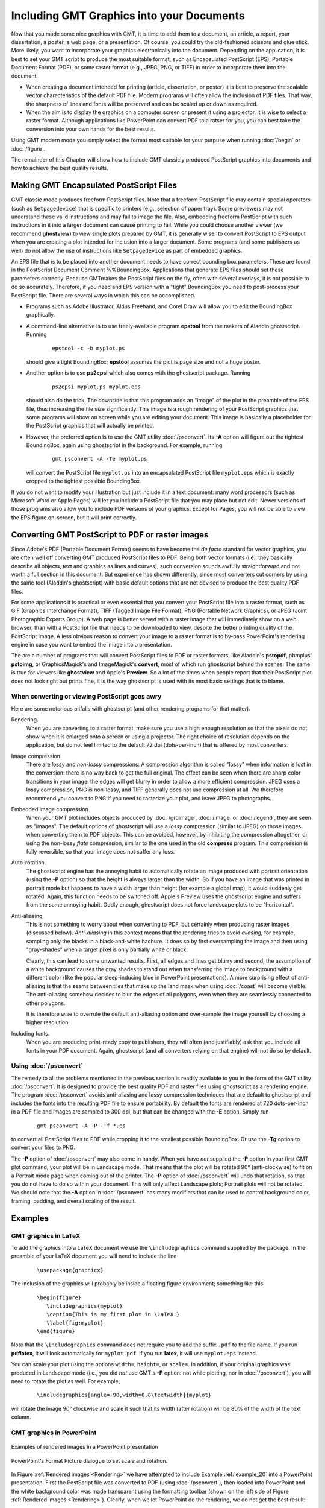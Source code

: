 .. _include-gmt-graphics:

Including GMT Graphics into your Documents
==========================================


Now that you made some nice graphics with GMT, it is time to add them
to a document, an article, a report, your dissertation, a poster, a web
page, or a presentation. Of course, you could try the old-fashioned
scissors and glue stick. More likely, you want to incorporate your
graphics electronically into the document. Depending on the application,
it is best to set your GMT script to produce the most suitable format,
such as Encapsulated PostScript (EPS), Portable Document Format (PDF), or some raster
format (e.g., JPEG, PNG, or TIFF) in order to incorporate them into the
document.

-  When creating a document intended for printing (article,
   dissertation, or poster) it is best to preserve the scalable vector
   characteristics of the default PDF file. Modern
   programs will often allow the inclusion of PDF files. That way, the
   sharpness of lines and fonts will be preserved and can be scaled up
   or down as required.

-  When the aim is to display the graphics on a computer screen or
   present it using a projector, it is wise to select
   a raster format. Although applications like
   PowerPoint can convert PDF to a ratser for you, you can best take the
   conversion into your own hands for the best results.

Using GMT modern mode you simply select the format most suitable for your
purpuse when running :doc:`/begin` or :doc:`/figure`.

The remainder of this Chapter will show how to include GMT classicly produced
PostScript graphics into documents and how to achieve the best quality results.

Making GMT Encapsulated PostScript Files
------------------------------------------

GMT classic mode produces freeform PostScript files. Note that a freeform
PostScript file may contain special operators (such as
``Setpagedevice``) that is specific to printers (e.g., selection of
paper tray). Some previewers may not
understand these valid instructions and may fail to image the file.
Also, embedding freeform PostScript with such instructions in it into
a larger document can cause printing to fail. While you could choose
another viewer (we recommend **ghostview**) to view single plots
prepared by GMT, it is generally wiser to convert PostScript to EPS
output when you are creating a plot intended for inclusion into a larger
document. Some programs (and some publishers as well) do not allow the
use of instructions like ``Setpagedevice`` as part of embedded graphics.

An EPS file that is to be placed into another document needs to have
correct bounding box parameters. These are found in the
PostScript Document Comment %%BoundingBox. Applications that generate
EPS files should set these parameters correctly. Because GMT\ makes
the PostScript files on the fly, often with several overlays, it is
not possible to do so accurately. Therefore, if you need and EPS version
with a "tight" BoundingBox you need to post-process your
PostScript file. There are several ways in which this can be
accomplished.

-  Programs such as Adobe Illustrator, Aldus Freehand, and
   Corel Draw will allow you to edit the BoundingBox graphically.

-  A command-line alternative is to use freely-available program
   **epstool** from the makers of Aladdin ghostscript. Running

      ::

       epstool -c -b myplot.ps

   should give a tight BoundingBox; **epstool** assumes the plot is
   page size and not a huge poster.

-  Another option is to use **ps2epsi** which also comes with the
   ghostscript package. Running

      ::

       ps2epsi myplot.ps myplot.eps

   should also do the trick. The downside is that this program adds an
   "image" of the plot in the preamble of the EPS file, thus increasing
   the file size significantly. This image is a rough rendering of your
   PostScript graphics that some programs will show on screen while
   you are editing your document. This image is basically a placeholder
   for the PostScript graphics that will actually be printed.

-  However, the preferred option is to use the GMT utility
   :doc:`/psconvert`. Its **-A** option will
   figure out the tightest BoundingBox, again using ghostscript in
   the background. For example, running

      ::

       gmt psconvert -A -Te myplot.ps

   will convert the PostScript file ``myplot.ps`` into an encapsulated
   PostScript file ``myplot.eps`` which is exactly cropped to the tightest possible
   BoundingBox.

If you do not want to modify your illustration but just include it in a
text document: many word processors (such as Microsoft Word  or Apple Pages) will let you include a
PostScript file that you may place but not edit. Newer versions of
those programs also allow you to include PDF versions of your graphics.
Except for Pages, you will not be able to view the EPS figure
on-screen, but it will print correctly.

Converting GMT PostScript to PDF or raster images
---------------------------------------------------

Since Adobe's PDF (Portable Document Format) seems to have become the
*de facto* standard for vector graphics, you are often well off
converting GMT produced PostScript files to PDF. Being both vector
formats (i.e., they basically describe all objects, text and graphics as
lines and curves), such conversion sounds awfully straightforward and
not worth a full section in this document. But experience has shown
differently, since most converters cut corners by using the same tool
(Aladdin's ghostscript) with basic default options that are not
devised to produce the best quality PDF files.

For some applications it is practical or even essential that you convert
your PostScript file into a raster format, such as GIF (Graphics
Interchange Format), TIFF (Tagged Image File Format), PNG (Portable
Network Graphics), or JPEG (Joint Photographic Experts Group). A web
page is better served with a raster image that will immediately show on
a web browser, than with a PostScript file that needs to be downloaded
to view, despite the better printing quality of the PostScript image.
A less obvious reason to convert your image to a raster format is to
by-pass PowerPoint's rendering engine in case you want to embed
the image into a presentation.

The are a number of programs that will convert PostScript files to PDF
or raster formats, like Aladdin's **pstopdf**, pbmplus' **pstoimg**,
or GraphicsMagick's and ImageMagick's **convert**, most of which run ghostscript
behind the scenes. The same is true for viewers like **ghostview** and
Apple's **Preview**. So a lot of the times when people report that
their PostScript plot does not look right but prints fine, it is the
way ghostscript is used with its most basic settings that is to blame.

When converting or viewing PostScript goes awry
~~~~~~~~~~~~~~~~~~~~~~~~~~~~~~~~~~~~~~~~~~~~~~~~~

Here are some notorious pitfalls with ghostscript (and other
rendering programs for that matter).

Rendering.
    When you are converting to a raster format, make sure you use a high
    enough resolution so that the pixels do not show when it is enlarged
    onto a screen or using a projector. The right choice of resolution
    depends on the application, but do not feel limited to the default
    72 dpi (dots-per-inch) that is offered by most converters.

Image compression.
    There are *lossy* and *non-lossy* compressions. A compression
    algorithm is called "lossy" when information is lost in the
    conversion: there is no way back to get the full original. The
    effect can be seen when there are sharp color transitions in your
    image: the edges will get blurry in order to allow a more efficient
    compression. JPEG uses a lossy compression, PNG is non-lossy, and
    TIFF generally does not use compression at all. We therefore
    recommend you convert to PNG if you need to rasterize your plot, and
    leave JPEG to photographs.

Embedded image compression.
    When your GMT plot includes objects produced by
    :doc:`/grdimage`, :doc:`/image` or
    :doc:`/legend`, they are seen as
    "images". The default options of ghostscript will use a
    *lossy* compression (similar to JPEG) on those images when
    converting them to PDF objects. This can be avoided, however, by
    inhibiting the compression altogether, or using the non-lossy
    *flate* compression, similar to the one used in the old
    **compress** program. This compression is fully reversible, so
    that your image does not suffer any loss.

Auto-rotation.
    The ghostscript engine has the annoying habit to automatically
    rotate an image produced with portrait orientation (using the **-P**
    option) so that the height is always larger than the width. So if
    you have an image that was printed in portrait mode but happens to
    have a width larger than height (for example a global map), it would
    suddenly get rotated. Again, this function needs to be switched off.
    Apple's Preview uses the ghostscript engine and suffers
    from the same annoying habit. Oddly enough, ghostscript does
    not force landscape plots to be "horizontal".

Anti-aliasing.
    This is not something to worry about when converting to PDF, but
    certainly when producing raster images (discussed below).
    *Anti-aliasing* in this context means that the rendering tries to
    avoid *aliasing*, for example, sampling only the blacks in a
    black-and-white hachure. It does so by first oversampling the image
    and then using "gray-shades" when a target pixel is only partially
    white or black.

    Clearly, this can lead to some unwanted results. First, all edges
    and lines get blurry and second, the assumption of a white
    background causes the gray shades to stand out when transferring the
    image to background with a different color (like the popular
    sleep-inducing blue in PowerPoint presentations). A more
    surprising effect of anti-aliasing is that the seams between tiles
    that make up the land mask when using
    :doc:`/coast` will become visible. The
    anti-aliasing somehow decides to blur the edges of all polygons,
    even when they are seamlessly connected to other polygons.

    It is therefore wise to overrule the default anti-aliasing option
    and over-sample the image yourself by choosing a higher resolution.

Including fonts.
    When you are producing print-ready copy to publishers, they will
    often (and justifiably) ask that you include all fonts in your PDF
    document. Again, ghostscript (and all converters relying on
    that engine) will not do so by default.

Using :doc:`/psconvert`
~~~~~~~~~~~~~~~~~~~~~~~~~~~~~~~~~~~

The remedy to all the problems mentioned in the previous section is
readily available to you in the form of the GMT utility
:doc:`/psconvert`. It is designed to provide
the best quality PDF and raster files using ghostscript as a
rendering engine. The program :doc:`/psconvert` avoids anti-aliasing and
lossy compression techniques that are default to ghostscript and
includes the fonts into the resulting PDF file to ensure portability. By
default the fonts are rendered at 720 dots-per-inch in a PDF file and
images are sampled to 300 dpi, but that can be changed with the **-E**
option. Simply run

   ::

    gmt psconvert -A -P -Tf *.ps

to convert all PostScript files to PDF while cropping it to the
smallest possible BoundingBox. Or use the **-Tg** option to convert your
files to PNG.

The **-P** option of :doc:`/psconvert` may
also come in handy. When you have *not* supplied the **-P** option in
your first GMT plot command, your plot will be in Landscape mode. That
means that the plot will be rotated 90° (anti-clockwise) to fit
on a Portrait mode page when coming out of the printer. The **-P**
option of :doc:`/psconvert` will undo that
rotation, so that you do not have to do so within your document. This
will only affect Landscape plots; Portrait plots will not be rotated.
We should note that the **-A** option in :doc:`/psconvert` has many modifiers
that can be used to control background color, framing, padding, and overall
scaling of the result.

Examples
--------

GMT graphics in LaTeX
~~~~~~~~~~~~~~~~~~~~~

To add the graphics into a LaTeX document we use the
``\includegraphics`` command supplied by the package. In the preamble of
your LaTeX document you will need to include the line

   ::

     \usepackage{graphicx}

The inclusion of the graphics will probably be inside a floating figure
environment; something like this

   ::

     \begin{figure}
        \includegraphics{myplot}
        \caption{This is my first plot in \LaTeX.}
        \label{fig:myplot}
     \end{figure}

Note that the ``\includegraphics`` command does not require you to add
the suffix ``.pdf`` to the file name. If you run **pdflatex**, it will
look automatically for ``myplot.pdf``. If you run **latex**, it will use ``myplot.eps`` instead.

You can scale your plot using the options ``width=``, ``height=``, or
``scale=``. In addition, if your original graphics was produced in
Landscape mode (i.e., you did *not* use GMT's **-P** option: not
while plotting, nor in :doc:`/psconvert`),
you will need to rotate the plot as well. For example,

   ::

     \includegraphics[angle=-90,width=0.8\textwidth]{myplot}

will rotate the image 90° clockwise and scale it such that its width
(after rotation) will be 80% of the width of the text column.

GMT graphics in **PowerPoint**
~~~~~~~~~~~~~~~~~~~~~~~~~~~~~~

.. _Rendering:

.. figure:: /_images/rendering.png
   :height: 540 px
   :width: 720 px
   :align: center
   :scale: 50 %

   Examples of rendered images in a PowerPoint presentation


.. _PowerPoint_dialogue:

.. figure:: /_images/formatpicture.png
   :height: 516 px
   :width: 545 px
   :align: center
   :scale: 50 %

   PowerPoint's Format Picture dialogue to set scale and rotation.

In Figure :ref:`Rendered images <Rendering>` we have attempted to include
Example :ref:`example_20` into a PowerPoint presentation.
First the PostScript file was converted to PDF (using
:doc:`/psconvert`), then loaded into
PowerPoint and the white background color was made transparent
using the formatting toolbar (shown on the left side of
Figure :ref:`Rendered images <Rendering>`). Clearly, when we let PowerPoint
do the rendering, we do not get the best result:

*  The anti-aliasing causes the tiles that make up the land to stand
   out. This is because the anti-aliasing algorithm blurs all edges,
   even when the tiles join seamlessly.

*  The background color was assumed to be white, hence the text is
   "smoothed" using gray shades. Instead, shades of blue which would be
   appropriate for the background we are using.

On the central column of Figure :ref:`Rendered images <Rendering>` we have
included PNG
versions of a portion of the same example. This shows the workings of
anti-aliasing and different resolutions. All samples were obtained with
**convert**. The one on the top uses all default settings, resulting
in an anti-aliased image at 72 dpi resolution (very much like the PDF
included directly into PowerPoint).

Just switching anti-aliasing off (middle) is clearly not an option
either. It is true that we got rid of the gray blurring and the seams
between the tiles, but without anti-aliasing the image becomes very
blocky. The solution is to render the image at a higher resolution
(e.g., 300 dpi) without anti-aliasing and then shrink the image to the
appropriate size (bottom of the central column in
Figure :ref:`Rendered images <Rendering>`). The scaling, rotation as well as
the selection
of the transparent color can be accomplished through the "Formatting"
tool bar and the "Format Picture" dialogue box of PowerPoint
(Figure :ref:`PowerPoint dialogue box <PowerPoint_dialogue>`), which can be
found by double clicking the
included image (or selecting and right-clicking or control-clicking on a
one-button mouse).

Concluding remarks
------------------

These examples do not constitute endorsements of the products mentioned
above; they only represent our limited experience with adding
PostScript to various types of documents. For other solutions and
further help, please post messages to the GMT user forum.
